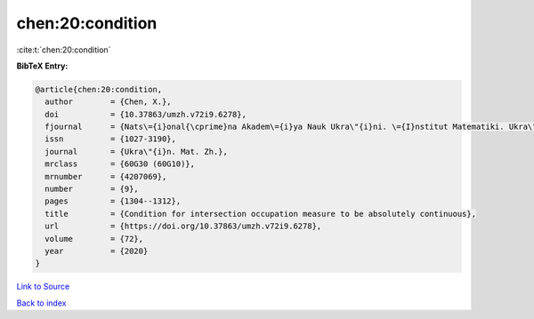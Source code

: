 chen:20:condition
=================

:cite:t:`chen:20:condition`

**BibTeX Entry:**

.. code-block:: bibtex

   @article{chen:20:condition,
     author        = {Chen, X.},
     doi           = {10.37863/umzh.v72i9.6278},
     fjournal      = {Nats\={i}onal{\cprime}na Akadem\={i}ya Nauk Ukra\"{i}ni. \={I}nstitut Matematiki. Ukra\"{i}ns{\cprime}kiu{i} Matematichniu{i} Zhurnal},
     issn          = {1027-3190},
     journal       = {Ukra\"{i}n. Mat. Zh.},
     mrclass       = {60G30 (60G10)},
     mrnumber      = {4207069},
     number        = {9},
     pages         = {1304--1312},
     title         = {Condition for intersection occupation measure to be absolutely continuous},
     url           = {https://doi.org/10.37863/umzh.v72i9.6278},
     volume        = {72},
     year          = {2020}
   }

`Link to Source <https://doi.org/10.37863/umzh.v72i9.6278},>`_


`Back to index <../By-Cite-Keys.html>`_
